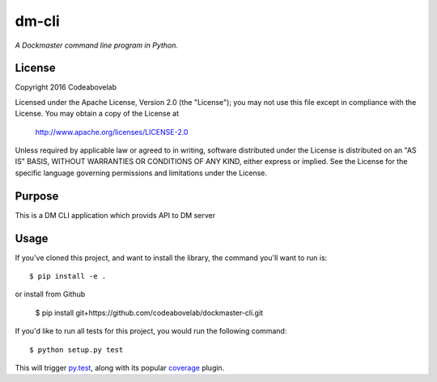 dm-cli
=========

*A Dockmaster command line program in Python.*

License
-------
Copyright 2016 Codeabovelab

Licensed under the Apache License, Version 2.0 (the "License");
you may not use this file except in compliance with the License.
You may obtain a copy of the License at

    http://www.apache.org/licenses/LICENSE-2.0

Unless required by applicable law or agreed to in writing, software
distributed under the License is distributed on an "AS IS" BASIS,
WITHOUT WARRANTIES OR CONDITIONS OF ANY KIND, either express or implied.
See the License for the specific language governing permissions and
limitations under the License.

Purpose
-------

This is a DM CLI application which provids API to DM server

Usage
-----

If you've cloned this project, and want to install the library, the command you'll want to run is::

    $ pip install -e .

or install from Github

    $ pip install git+https://github.com/codeabovelab/dockmaster-cli.git

If you'd like to run all tests for this project, you would run the following command::

    $ python setup.py test

This will trigger `py.test <http://pytest.org/latest/>`_, along with its popular
`coverage <https://pypi.python.org/pypi/pytest-cov>`_ plugin.

